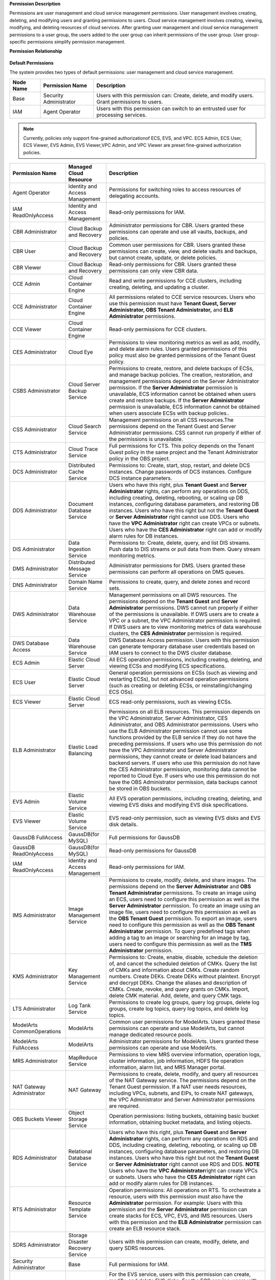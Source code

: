 **Permission Description**

Permissions are user management and cloud service management permissions. User management involves creating, deleting, and modifying users and granting
permissions to users. Cloud service management involves creating, viewing, modifying, and deleting resources of cloud services. After granting user management
and cloud service management permissions to a user group, the users added to the user group can inherit permissions of the user group. User group-specific
permissions simplify permission management.

**Permission Relationship**

.. figure:: /_static/images/permissions.png

**Default Permissions**

The system provides two types of default permissions: user management and cloud service management.

.. table:: **Table 1** User management permissions

+-----------------------------------------+------------------------+-------------------------------------------------------------------------------------+
| **Node Name**                           | **Permission Name**    | **Description**                                                                     |
+=========================================+========================+=====================================================================================+
| Base                                    | Security Administrator | Users with this permission can:                                                     |
|                                         |                        | Create, delete, and modify users.                                                   |
|                                         |                        | Grant permissions to users.                                                         |
+-----------------------------------------+------------------------+-------------------------------------------------------------------------------------+
| IAM                                     | Agent Operator         | Users with this permission can switch to an entrusted user for processing services. |
+-----------------------------------------+------------------------+-------------------------------------------------------------------------------------+

.. note::

   Currently, policies only support fine-grained authorizationof ECS, EVS, and VPC. ECS Admin, ECS User, ECS Viewer, EVS Admin, EVS Viewer,VPC Admin, and VPC 
   Viewer are preset fine-grained authorization policies.

.. table:: **Table 2** User group for cloud service management

+----------------------------------------------------+----------------------------------------------------+----------------------------------------------------+
| **Permission Name**                                | **Managed Cloud Resource**                         | **Description**                                    |
+====================================================+====================================================+====================================================+
| Agent Operator                                     | Identity and Access Management                     | Permissions for switching roles to access          |
|                                                    |                                                    | resources of delegating accounts.                  |
+----------------------------------------------------+----------------------------------------------------+----------------------------------------------------+
| IAM ReadOnlyAccess                                 | Identity and Access Management                     | Read-only permissions for IAM.                     |
+----------------------------------------------------+----------------------------------------------------+----------------------------------------------------+
| CBR Administrator                                  | Cloud Backup and Recovery                          | Administrator permissions for CBR. Users granted   |
|                                                    |                                                    | these permissions can operate and use all vaults,  |
|                                                    |                                                    | backups, and policies.                             |
+----------------------------------------------------+----------------------------------------------------+----------------------------------------------------+
| CBR User                                           | Cloud Backup and Recovery                          | Common user permissions for CBR. Users granted     |
|                                                    |                                                    | these permissions can create, view, and delete     |
|                                                    |                                                    | vaults and backups, but cannot create, update, or  |
|                                                    |                                                    | delete policies.                                   |
+----------------------------------------------------+----------------------------------------------------+----------------------------------------------------+
| CBR Viewer                                         | Cloud Backup and Recovery                          | Read-only permissions for CBR. Users granted these |
|                                                    |                                                    | permissions can only view CBR data.                |
+----------------------------------------------------+----------------------------------------------------+----------------------------------------------------+
| CCE Admin                                          | Cloud Container Engine                             | Read and write permissions for CCE clusters,       |
|                                                    |                                                    | including creating, deleting, and updating a       |
|                                                    |                                                    | cluster.                                           |
+----------------------------------------------------+----------------------------------------------------+----------------------------------------------------+
| CCE Administrator                                  | Cloud Container Engine                             | All permissions related to CCE service resources.  |
|                                                    |                                                    | Users who use this permission must have **Tenant   |
|                                                    |                                                    | Guest, Server Administrator, OBS Tenant            |
|                                                    |                                                    | Administrator,** and **ELB Administrator**         |
|                                                    |                                                    | permissions.                                       |
+----------------------------------------------------+----------------------------------------------------+----------------------------------------------------+
| CCE Viewer                                         | Cloud Container Engine                             | Read-only permissions for CCE clusters.            |
+----------------------------------------------------+----------------------------------------------------+----------------------------------------------------+
| CES Administrator                                  | Cloud Eye                                          | Permissions to view monitoring metrics as well as  |
|                                                    |                                                    | add, modify, and delete alarm rules. Users granted |
|                                                    |                                                    | permissions of this policy must also be granted    |
|                                                    |                                                    | permissions of the Tenant Guest policy.            |
+----------------------------------------------------+----------------------------------------------------+----------------------------------------------------+
| CSBS Administrator                                 | Cloud Server Backup Service                        | Permissions to create, restore, and delete backups |
|                                                    |                                                    | of ECSs, and manage backup policies. The creation, |
|                                                    |                                                    | restoration, and management permissions depend on  |
|                                                    |                                                    | the Server Administrator permission.               |
|                                                    |                                                    | If the **Server Administrator** permission is      |
|                                                    |                                                    | unavailable, ECS information cannot be obtained    |
|                                                    |                                                    | when users create and restore backups.             |
|                                                    |                                                    | If the **Server Administrator** permission is      |
|                                                    |                                                    | unavailable, ECS information cannot be obtained    |
|                                                    |                                                    | when users associate ECSs with backup policies..   |
+----------------------------------------------------+----------------------------------------------------+----------------------------------------------------+
| CSS Administrator                                  | Cloud Search Service                               | Management permissions on all CSS resources.The    |
|                                                    |                                                    | permissions depend on the Tenant Guest and Server  |
|                                                    |                                                    | Administrator permissions. CSS cannot run properly |
|                                                    |                                                    | if either of the permissions is unavailable.       |
+----------------------------------------------------+----------------------------------------------------+----------------------------------------------------+
| CTS Administrator                                  | Cloud Trace Service                                | Full permissions for CTS. This policy depends on   |
|                                                    |                                                    | the Tenant Guest policy in the same project and    |
|                                                    |                                                    | the Tenant Administrator policy in the OBS         |
|                                                    |                                                    | project.                                           |
+----------------------------------------------------+----------------------------------------------------+----------------------------------------------------+
| DCS Administrator                                  | Distributed Cache Service                          | Permissions to: Create, start, stop, restart, and  |
|                                                    |                                                    | delete DCS instances. Change passwords of DCS      |
|                                                    |                                                    | instances. Configure DCS instance parameters.      |
+----------------------------------------------------+----------------------------------------------------+----------------------------------------------------+
| DDS Administrator                                  | Document Database Service                          | Users who have this right, plus **Tenant Guest**   |
|                                                    |                                                    | and **Server Administrator** rights, can perform   |
|                                                    |                                                    | any operations on DDS, including creating,         |
|                                                    |                                                    | deleting, rebooting, or scaling up DB instances,   |
|                                                    |                                                    | configuring database parameters, and restoring DB  |
|                                                    |                                                    | instances.                                         |
|                                                    |                                                    | Users who have this right but not the **Tenant     |
|                                                    |                                                    | Guest** or **Server Administrator** right cannot   |
|                                                    |                                                    | use DDS.                                           |
|                                                    |                                                    | Users who have the **VPC Administrator** right     |
|                                                    |                                                    | can create VPCs or subnets.                        |
|                                                    |                                                    | Users who have the **CES Administrator** right     |
|                                                    |                                                    | can add or modify alarm rules for DB instances.    |
+----------------------------------------------------+----------------------------------------------------+----------------------------------------------------+
| DIS Administrator                                  | Data Ingestion Service                             | Permissions to:                                    |
|                                                    |                                                    | Create, delete, query, and list DIS streams.       |
|                                                    |                                                    | Push data to DIS streams or pull data from them.   |
|                                                    |                                                    | Query stream monitoring metrics.                   |
+----------------------------------------------------+----------------------------------------------------+----------------------------------------------------+
| DMS Administrator                                  | Distributed Message Service                        | Administrator permissions for DMS. Users granted   |
|                                                    |                                                    | these permissions can perform all operations on    |
|                                                    |                                                    | DMS queues.                                        |
+----------------------------------------------------+----------------------------------------------------+----------------------------------------------------+
| DNS Administrator                                  | Domain Name Service                                | Permissions to create, query, and delete zones and |
|                                                    |                                                    | record sets.                                       |
+----------------------------------------------------+----------------------------------------------------+----------------------------------------------------+
| DWS Administrator                                  | Data Warehouse Service                             | Management permissions on all DWS resources.       |
|                                                    |                                                    | The permissions depend on the **Tenant Guest** and |
|                                                    |                                                    | **Server Administrator** permissions. DWS cannot   |
|                                                    |                                                    | run properly if either of the permissions is       |
|                                                    |                                                    | unavailable.                                       |
|                                                    |                                                    | If DWS users are to create a VPC or a subnet,      |
|                                                    |                                                    | the VPC Administrator permission is required.      |
|                                                    |                                                    | If DWS users are to view monitoring metrics of     |
|                                                    |                                                    | data warehouse clusters, the **CES Administrator** |
|                                                    |                                                    | permission is required.                            |
+----------------------------------------------------+----------------------------------------------------+----------------------------------------------------+
| DWS Database Access                                | Data Warehouse Service                             | DWS Database Access permission. Users with this    |
|                                                    |                                                    | permission can generate temporary database user    |
|                                                    |                                                    | credentials based on IAM users to connect to the   |
|                                                    |                                                    | DWS cluster database.                              |
+----------------------------------------------------+----------------------------------------------------+----------------------------------------------------+
| ECS Admin                                          | Elastic Cloud Server                               | All ECS operation permissions, including creating, |
|                                                    |                                                    | deleting, and viewing ECSs and modifying ECS       |
|                                                    |                                                    | specifications.                                    |
+----------------------------------------------------+----------------------------------------------------+----------------------------------------------------+
| ECS User                                           | Elastic Cloud Server                               | General operation permissions on ECSs (such as     |
|                                                    |                                                    | viewing and restarting ECSs), but not advanced     |
|                                                    |                                                    | operation permissions (such as creating or         |
|                                                    |                                                    | deleting ECSs, or reinstalling/changing ECS OSs).  |
+----------------------------------------------------+----------------------------------------------------+----------------------------------------------------+
| ECS Viewer                                         | Elastic Cloud Server                               | ECS read-only permissions, such as viewing ECSs.   |
+----------------------------------------------------+----------------------------------------------------+----------------------------------------------------+
| ELB Administrator                                  | Elastic Load Balancing                             | Permissions on all ELB resources. This permission  |
|                                                    |                                                    | depends on the VPC Administrator, Server           |
|                                                    |                                                    | Administrator, CES Administrator, and OBS          |
|                                                    |                                                    | Administrator permissions. Users who use the ELB   |
|                                                    |                                                    | Administrator permission cannot use some functions |
|                                                    |                                                    | provided by the ELB service if they do not have    |
|                                                    |                                                    | the preceding permissions.                         |
|                                                    |                                                    | If users who use this permission do not have the   |
|                                                    |                                                    | VPC Administrator and Server Administrator         |
|                                                    |                                                    | permissions, they cannot create or delete load     |
|                                                    |                                                    | balancers and backend servers.                     |
|                                                    |                                                    | If users who use this permission do not have the   |
|                                                    |                                                    | CES Administrator permission, monitoring data      |
|                                                    |                                                    | cannot be reported to Cloud Eye.                   |
|                                                    |                                                    | If users who use this permission do not have the   |
|                                                    |                                                    | OBS Administrator permission, data backups cannot  |
|                                                    |                                                    | be stored in OBS buckets.                          |
+----------------------------------------------------+----------------------------------------------------+----------------------------------------------------+
| EVS Admin                                          | Elastic Volume Service                             | All EVS operation permissions, including creating, |
|                                                    |                                                    | deleting, and viewing EVS disks and modifying EVS  |
|                                                    |                                                    | disk specifications.                               |
+----------------------------------------------------+----------------------------------------------------+----------------------------------------------------+
| EVS Viewer                                         | Elastic Volume Service                             | EVS read-only permission, such as viewing EVS      |
|                                                    |                                                    | disks and EVS disk details.                        |
+----------------------------------------------------+----------------------------------------------------+----------------------------------------------------+
| GaussDB FullAccess                                 | GaussDB(for MySQL)                                 | Full permissions for GaussDB                       |
+----------------------------------------------------+----------------------------------------------------+----------------------------------------------------+
| GaussDB ReadOnlyAccess                             | GaussDB(for MySQL)                                 | Read-only permissions for GaussDB                  |
+----------------------------------------------------+----------------------------------------------------+----------------------------------------------------+
| IAM ReadOnlyAccess                                 | Identity and Access Management                     | Read-only permissions for IAM.                     |
+----------------------------------------------------+----------------------------------------------------+----------------------------------------------------+
| IMS Administrator                                  | Image Management Service                           | Permissions to create, modify, delete, and share   |
|                                                    |                                                    | images. The permissions depend on the **Server     |
|                                                    |                                                    | Administrator** and **OBS Tenant Administrator**   |
|                                                    |                                                    | permissions.                                       |
|                                                    |                                                    | To create an image using an ECS, users need to     |
|                                                    |                                                    | configure this permission as well as the **Server  |
|                                                    |                                                    | Administrator** permission.                        |
|                                                    |                                                    | To create an image using an image file, users      |
|                                                    |                                                    | need to configure this permission as well as the   |
|                                                    |                                                    | **OBS Tenant Guest** permission.                   |
|                                                    |                                                    | To export an image, users need to configure this   |
|                                                    |                                                    | permission as well as the **OBS Tenant             |
|                                                    |                                                    | Administrator** permission.                        |
|                                                    |                                                    | To query predefined tags when adding a tag to an   |
|                                                    |                                                    | image or searching for an image by tag, users need |
|                                                    |                                                    | to configure this permission as well as the **TMS  |
|                                                    |                                                    | Administrator** permission.                        |
+----------------------------------------------------+----------------------------------------------------+----------------------------------------------------+
| KMS Administrator                                  | Key Management Service                             | Permissions to:                                    |
|                                                    |                                                    | Create, enable, disable, schedule the deletion     |
|                                                    |                                                    | of, and cancel the scheduled deletion of CMKs.     |
|                                                    |                                                    | Query the list of CMKs and information about       |
|                                                    |                                                    | CMKs.                                              |
|                                                    |                                                    | Create random numbers.                             |
|                                                    |                                                    | Create DEKs.                                       |
|                                                    |                                                    | Create DEKs without plaintext.                     |
|                                                    |                                                    | Encrypt and decrypt DEKs.                          |
|                                                    |                                                    | Change the aliases and description of CMKs.        |
|                                                    |                                                    | Create, revoke, and query grants on CMKs.          |
|                                                    |                                                    | Import, delete CMK material.                       |
|                                                    |                                                    | Add, delete, and query CMK tags.                   |
+----------------------------------------------------+----------------------------------------------------+----------------------------------------------------+
| LTS Administrator                                  | Log Tank Service                                   | Permissions to create log groups, query log        |
|                                                    |                                                    | groups, delete log groups, create log topics,      |
|                                                    |                                                    | query log topics, and delete log topics.           |
+----------------------------------------------------+----------------------------------------------------+----------------------------------------------------+
| ModelArts CommonOperations                         | ModelArts                                          | Common user permissions for ModelArts. Users       |
|                                                    |                                                    | granted these permissions can operate and use      |
|                                                    |                                                    | ModelArts, but cannot manage dedicated resource    |
|                                                    |                                                    | pools.                                             |
+----------------------------------------------------+----------------------------------------------------+----------------------------------------------------+
| ModelArts FullAccess                               | ModelArts                                          | Administrator permissions for ModelArts. Users     |
|                                                    |                                                    | granted these permissions can operate and use      |
|                                                    |                                                    | ModelArts.                                         |
+----------------------------------------------------+----------------------------------------------------+----------------------------------------------------+
| MRS Administrator                                  | MapReduce Service                                  | Permissions to view MRS overview information,      |
|                                                    |                                                    | operation logs, cluster information, job           |
|                                                    |                                                    | information, HDFS file operation information,      |
|                                                    |                                                    | alarm list, and MRS Manager portal.                |
+----------------------------------------------------+----------------------------------------------------+----------------------------------------------------+
| NAT Gateway Administrator                          | NAT Gateway                                        | Permissions to create, delete, modify, and query   |
|                                                    |                                                    | all resources of the NAT Gateway service. The      |
|                                                    |                                                    | permissions depend on the Tenant Guest permission. |
|                                                    |                                                    | If a NAT user needs resources, including VPCs,     |
|                                                    |                                                    | subnets, and EIPs, to create NAT gateways, the VPC |
|                                                    |                                                    | Administrator and Server Administrator permissions |
|                                                    |                                                    | are required.                                      |
+----------------------------------------------------+----------------------------------------------------+----------------------------------------------------+
| OBS Buckets Viewer                                 | Object Storage Service                             | Operation permissions: listing buckets, obtaining  |
|                                                    |                                                    | basic bucket information, obtaining bucket         |
|                                                    |                                                    | metadata, and listing objects.                     |
+----------------------------------------------------+----------------------------------------------------+----------------------------------------------------+
| RDS Administrator                                  | Relational Database Service                        | Users who have this right, plus **Tenant Guest**   |
|                                                    |                                                    | and **Server Administrator** rights, can perform   |
|                                                    |                                                    | any operations on RDS and DDS, including creating, |
|                                                    |                                                    | deleting, rebooting, or scaling up DB instances,   |
|                                                    |                                                    | configuring database parameters, and restoring DB  |
|                                                    |                                                    | instances.                                         |
|                                                    |                                                    | Users who have this right but not the **Tenant     |
|                                                    |                                                    | Guest** or **Server Administrator** right cannot   |
|                                                    |                                                    | use RDS and DDS.                                   |
|                                                    |                                                    | **NOTE**                                           |
|                                                    |                                                    | Users who have the **VPC Administrator**\ right    |
|                                                    |                                                    | can create VPCs or subnets.                        |
|                                                    |                                                    | Users who have the **CES Administrator** right     |
|                                                    |                                                    | can add or modify alarm rules for DB instances.    |
+----------------------------------------------------+----------------------------------------------------+----------------------------------------------------+
| RTS Administrator                                  | Resource Template Service                          | Operation permissions:                             |
|                                                    |                                                    | All operations on RTS. To orchestrate a resource,  |
|                                                    |                                                    | users with this permission must also have the      |
|                                                    |                                                    | **Administrator** permission. For example:         |
|                                                    |                                                    | Users with this permission and the **Server        |
|                                                    |                                                    | Administrator** permission can create stacks for   |
|                                                    |                                                    | ECS, VPC, EVS, and IMS resources.                  |
|                                                    |                                                    | Users with this permission and the **ELB           |
|                                                    |                                                    | Administrator** permission can create an ELB       |
|                                                    |                                                    | resource stack.                                    |
+----------------------------------------------------+----------------------------------------------------+----------------------------------------------------+
| SDRS Administrator                                 | Storage Disaster Recovery Service                  | Users with this permission can create, modify,     |
|                                                    |                                                    | delete, and query SDRS resources.                  |
+----------------------------------------------------+----------------------------------------------------+----------------------------------------------------+
| Security Administrator                             | Base                                               | Full permissions for IAM.                          |
+----------------------------------------------------+----------------------------------------------------+----------------------------------------------------+
| Server Administrator                               | Base                                               | For the EVS service, users with this permission    |
|                                                    |                                                    | can create, modify, and delete EVS disks.          |
|                                                    |                                                    | For the ECS service, users with this permission    |
|                                                    |                                                    | can create, modify, and delete ECSs.This role must |
|                                                    |                                                    | be used together with the Tenant Guest role in the |
|                                                    |                                                    | same project.                                      |
|                                                    |                                                    | For the VPC service, users with this permission    |
|                                                    |                                                    | and the Tenant Guest permission can perform all    |
|                                                    |                                                    | operations on security groups, security group      |
|                                                    |                                                    | rules, ports, firewalls, elastic IP addresses      |
|                                                    |                                                    | (EIPs), and bandwidth.                             |
|                                                    |                                                    | For the IMS service, users with this permission    |
|                                                    |                                                    | can create, delete, query, and modify images.This  |
|                                                    |                                                    | role must be used together with the IMS            |
|                                                    |                                                    | Administrator role in the same project.            |
+----------------------------------------------------+----------------------------------------------------+----------------------------------------------------+
| SFS Administrator                                  | Scalable File Service                              | Users with both this permission and the **Tenant   |
|                                                    |                                                    | Guest** permission can create, delete, query,      |
|                                                    |                                                    | expand, and downsize the file system.              |
+----------------------------------------------------+----------------------------------------------------+----------------------------------------------------+
| SFS Turbo Administrator                            | Scalable File Service                              | Users with both this permission and the Tenant     |
|                                                    |                                                    | Guest permission can create, delete, query, and    |
|                                                    |                                                    | expand the SFS Turbo file system.                  |
+----------------------------------------------------+----------------------------------------------------+----------------------------------------------------+
| SFS Turbo Viewer                                   | Scalable File Service                              | Read-only permissions. Users granted these         |
|                                                    |                                                    | permissions can only view file system data.        |
+----------------------------------------------------+----------------------------------------------------+----------------------------------------------------+
| SMN Administrator                                  | Simple Message Notification                        | Permissions to:                                    |
|                                                    |                                                    | Create, modify, delete, and view topics.           |
|                                                    |                                                    | Create, delete, and view subscriptions.            |
|                                                    |                                                    | Create, modify, delete, and view message           |
|                                                    |                                                    | templates.                                         |
+----------------------------------------------------+----------------------------------------------------+----------------------------------------------------+
| SWR Administrator                                  | Software Repository for Container                  | All SWR operation permissions, including pushing   |
|                                                    |                                                    | and pulling images, and granting permissions.      |
+----------------------------------------------------+----------------------------------------------------+----------------------------------------------------+
| Tenant Administrator                               | Base                                               | Administrator permissions for all services except  |
|                                                    |                                                    | IAM.                                               |
+----------------------------------------------------+----------------------------------------------------+----------------------------------------------------+
| Tenant Guest                                       | Base                                               | Read-only permissions for all services except IAM. |
+----------------------------------------------------+----------------------------------------------------+----------------------------------------------------+
| TMS Administrator                                  | Tag Management Service                             | Users with this permission can create, modify, and |
|                                                    |                                                    | delete predefined tags.                            |
+----------------------------------------------------+----------------------------------------------------+----------------------------------------------------+
| VBS Administrator                                  | Volume Backup Service                              | Permissions to create backups, delete backups, and |
|                                                    |                                                    | restore data using backups. This permission        |
|                                                    |                                                    | depends on the **ServerAdministrator** and         |
|                                                    |                                                    | **Tenant Guest** permissions. The VBS              |
|                                                    |                                                    | administrator must have permissions to manage EVS  |
|                                                    |                                                    | disks and read images.                             |
+----------------------------------------------------+----------------------------------------------------+----------------------------------------------------+
| VPC Admin                                          | Virtual Private Cloud                              | All VPC operation permissions, including creating, |
|                                                    |                                                    | querying, modifying, and deleting VPCs, subnets,   |
|                                                    |                                                    | and security groups.                               |
+----------------------------------------------------+----------------------------------------------------+----------------------------------------------------+
| VPC Administrator                                  | Virtual Private Cloud                              | All operation permissions on VPCs, subnets, ports, |
|                                                    |                                                    | VPNs, and Direct Connect resources. A user with    |
|                                                    |                                                    | the VPC Administrator permission must have the     |
|                                                    |                                                    | Tenant Guest permission.                           |
+----------------------------------------------------+----------------------------------------------------+----------------------------------------------------+
| VPC Viewer                                         | Virtual Private Cloud                              | VPC real-only permission, such as querying VPCs.   |
+----------------------------------------------------+----------------------------------------------------+----------------------------------------------------+
| VPCEndpoint Administrator                          | VPC Endpoint                                       | Full permissions for VPCEP. This role must be used |
|                                                    |                                                    | together with the **Server Administrator**, **VPC  |
|                                                    |                                                    | Administrator**, and **DNS Administrator** roles   |
|                                                    |                                                    | in the same project.                               |
+----------------------------------------------------+----------------------------------------------------+----------------------------------------------------+
| WAF Administrator                                  | Web Application Firewall                           | Permissions to:                                    |
|                                                    |                                                    | Create and delete WAF instances.                   |
|                                                    |                                                    | Configure, enable, disable WAF instances.          |
|                                                    |                                                    | Modify the protection policies of WAF instances.   |
|                                                    |                                                    | Configure alarm notification for WAF instances.    |
|                                                    |                                                    | Query the WAF instance list and details.           |
|                                                    |                                                    | Authenticate the domain name of a WAF instance.    |
+----------------------------------------------------+----------------------------------------------------+----------------------------------------------------+
| Anti-DDoS Administrator                            | Anti-DDoS                                          | Permissions to enable, disable, and modify         |
|                                                    |                                                    | configurations. This permission depends on the     |
|                                                    |                                                    | **Tenant Guest** permission and must have          |
|                                                    |                                                    | permission to query EIPs in VPCs.                  |
+----------------------------------------------------+----------------------------------------------------+----------------------------------------------------+
| DRS Administrator                                  | Data Replication Service                           | Basic permission, which must be added when DRS is  |
|                                                    |                                                    | used.Dependent on the Tenant Guest, Server         |
|                                                    |                                                    | Administrator, and RDS Administrator policies.     |
+----------------------------------------------------+----------------------------------------------------+----------------------------------------------------+

